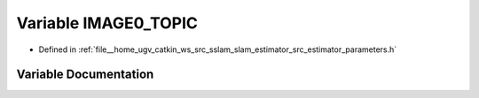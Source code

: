 .. _exhale_variable_slam__estimator_2src_2estimator_2parameters_8h_1a0ff11119b4ab2557339d5d0049fc5629:

Variable IMAGE0_TOPIC
=====================

- Defined in :ref:`file__home_ugv_catkin_ws_src_sslam_slam_estimator_src_estimator_parameters.h`


Variable Documentation
----------------------


.. doxygenvariable:: IMAGE0_TOPIC
